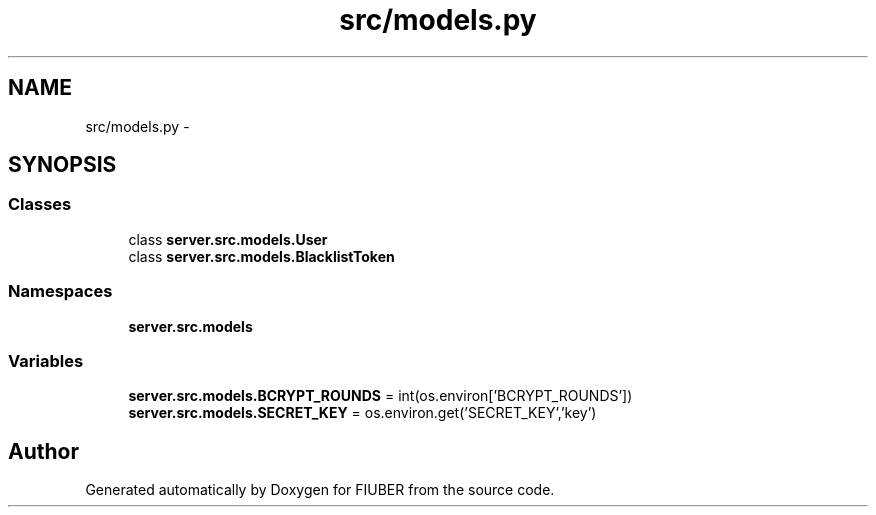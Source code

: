 .TH "src/models.py" 3 "Mon Nov 6 2017" "Version 1.0.0" "FIUBER" \" -*- nroff -*-
.ad l
.nh
.SH NAME
src/models.py \- 
.SH SYNOPSIS
.br
.PP
.SS "Classes"

.in +1c
.ti -1c
.RI "class \fBserver\&.src\&.models\&.User\fP"
.br
.ti -1c
.RI "class \fBserver\&.src\&.models\&.BlacklistToken\fP"
.br
.in -1c
.SS "Namespaces"

.in +1c
.ti -1c
.RI " \fBserver\&.src\&.models\fP"
.br
.in -1c
.SS "Variables"

.in +1c
.ti -1c
.RI "\fBserver\&.src\&.models\&.BCRYPT_ROUNDS\fP = int(os\&.environ['BCRYPT_ROUNDS'])"
.br
.ti -1c
.RI "\fBserver\&.src\&.models\&.SECRET_KEY\fP = os\&.environ\&.get('SECRET_KEY','key')"
.br
.in -1c
.SH "Author"
.PP 
Generated automatically by Doxygen for FIUBER from the source code\&.
